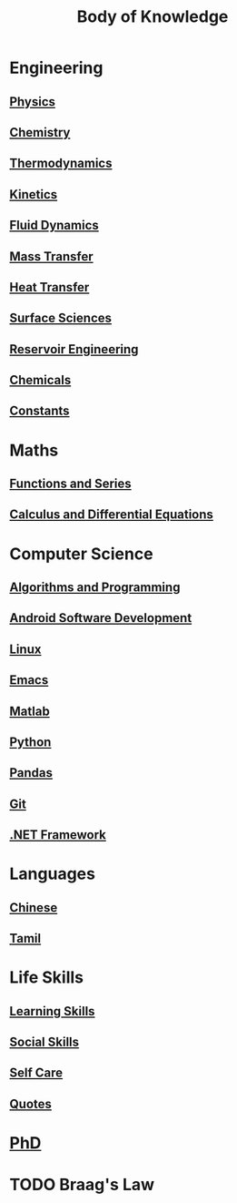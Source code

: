 #+TITLE: Body of Knowledge

* Engineering

** [[file:physics.org][Physics]]

** [[file:chemistry.org][Chemistry]]

** [[file:thermodynamics.org][Thermodynamics]]

** [[file:kinetics.org][Kinetics]]

** [[file:fluiddynamics.org][Fluid Dynamics]]

** [[file:masstransfer.org][Mass Transfer]]

** [[file:heattransfer.org][Heat Transfer]]

** [[file:surfacescience.org][Surface Sciences]]

** [[file:reservoirengineering.org][Reservoir Engineering]]

** [[file:chemicals.org][Chemicals]]

** [[file:constants.org][Constants]]

* Maths

** [[file:functionsandseries.org][Functions and Series]]

** [[file:differentialequations.org][Calculus and Differential Equations]]

* Computer Science

** [[file:algorithmsandprogramming.org][Algorithms and Programming]]

** [[file:androidsoftwaredevelopment.org][Android Software Development]]

** [[file:linux.org][Linux]]

** [[file:emacs.org][Emacs]]

** [[file:matlab.org][Matlab]]
   
** [[file:python.org][Python]] 

** [[file:pandas.org][Pandas]]

** [[file:git.org][Git]]

** [[file:dotnetframework.org][.NET Framework]]

* Languages

** [[file:chinese.org][Chinese]]

** [[file:tamil.org][Tamil]]

* Life Skills

** [[file:learningskills.org][Learning Skills]]

** [[file:socialskills.org][Social Skills]]

** [[file:selfcare.org][Self Care]]

** [[file:quotes.org][Quotes]]

*  [[file:phd.org][PhD]]

* TODO Braag's Law
